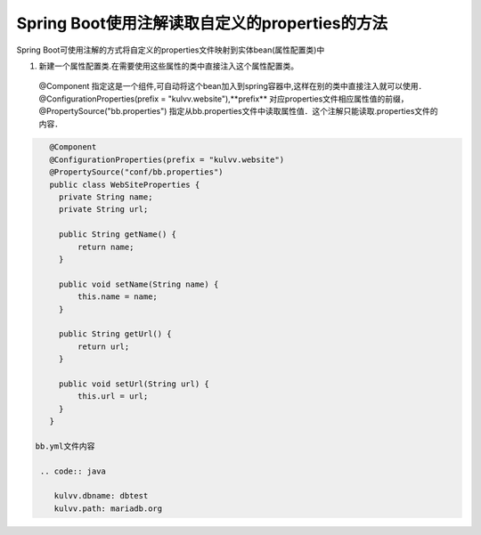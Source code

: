 *********************************************************
Spring Boot使用注解读取自定义的properties的方法
*********************************************************
Spring Boot可使用注解的方式将自定义的properties文件映射到实体bean(属性配置类)中

#. 新建一个属性配置类.在需要使用这些属性的类中直接注入这个属性配置类。
 | @Component 指定这是一个组件,可自动将这个bean加入到spring容器中,这样在别的类中直接注入就可以使用．
 | @ConfigurationProperties(prefix = "kulvv.website"),**prefix** 对应properties文件相应属性值的前缀，
 | @PropertySource("bb.properties") 指定从bb.properties文件中读取属性值．这个注解只能读取.properties文件的内容．
   
.. code:: java

    @Component
    @ConfigurationProperties(prefix = "kulvv.website")
    @PropertySource("conf/bb.properties")
    public class WebSiteProperties {
      private String name;
      private String url;

      public String getName() {
          return name;
      }

      public void setName(String name) {
          this.name = name;
      }

      public String getUrl() {
          return url;
      }

      public void setUrl(String url) {
          this.url = url;
      }
    }

 bb.yml文件内容

  .. code:: java

     kulvv.dbname: dbtest
     kulvv.path: mariadb.org
